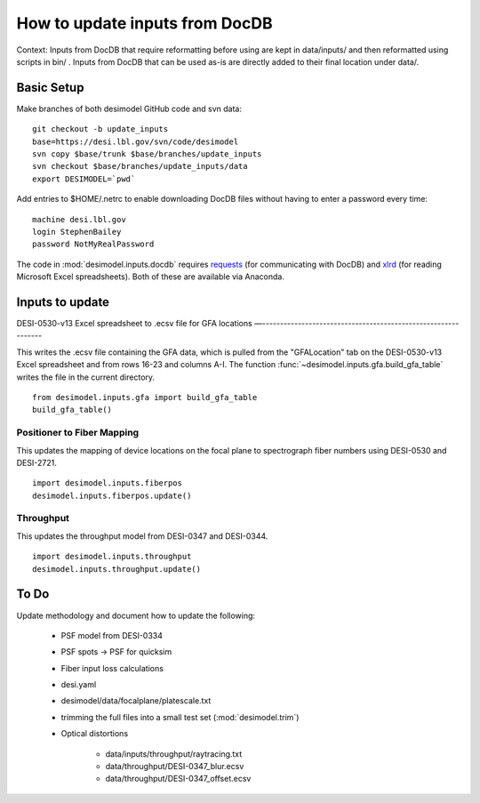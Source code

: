 ===============================
How to update inputs from DocDB
===============================

Context: Inputs from DocDB that require reformatting before using are kept
in data/inputs/ and then reformatted using scripts in bin/ .  Inputs from
DocDB that can be used as-is are directly added to their final location
under data/.

Basic Setup
===========

Make branches of both desimodel GitHub code and svn data::

    git checkout -b update_inputs
    base=https://desi.lbl.gov/svn/code/desimodel
    svn copy $base/trunk $base/branches/update_inputs
    svn checkout $base/branches/update_inputs/data
    export DESIMODEL=`pwd`

Add entries to $HOME/.netrc to enable downloading DocDB files without
having to enter a password every time::

    machine desi.lbl.gov
    login StephenBailey
    password NotMyRealPassword

The code in :mod:`desimodel.inputs.docdb` requires `requests`_
(for communicating with DocDB) and `xlrd`_ (for reading Microsoft Excel spreadsheets).
Both of these are available via Anaconda.

.. _`requests`: http://docs.python-requests.org/en/master/
.. _`xlrd`: http://www.python-excel.org/

Inputs to update
================

DESI-0530-v13 Excel spreadsheet to .ecsv file for GFA locations
—--------------------------------------------------------------

This writes the .ecsv file containing the GFA data, which
is pulled from the "GFALocation" tab on the DESI-0530-v13 Excel spreadsheet
and from rows 16-23 and columns A-I. The function
:func:`~desimodel.inputs.gfa.build_gfa_table` writes the file in the current directory.

::

    from desimodel.inputs.gfa import build_gfa_table
    build_gfa_table()

Positioner to Fiber Mapping
---------------------------

This updates the mapping of device locations on the focal plane to
spectrograph fiber numbers using DESI-0530 and DESI-2721.

::

    import desimodel.inputs.fiberpos
    desimodel.inputs.fiberpos.update()

Throughput
----------

This updates the throughput model from DESI-0347 and DESI-0344.

::

    import desimodel.inputs.throughput
    desimodel.inputs.throughput.update()

To Do
=====

Update methodology and document how to update the following:

  * PSF model from DESI-0334
  * PSF spots -> PSF for quicksim
  * Fiber input loss calculations
  * desi.yaml
  * desimodel/data/focalplane/platescale.txt
  * trimming the full files into a small test set (:mod:`desimodel.trim`)
  * Optical distortions

      * data/inputs/throughput/raytracing.txt
      * data/throughput/DESI-0347_blur.ecsv
      * data/throughput/DESI-0347_offset.ecsv
